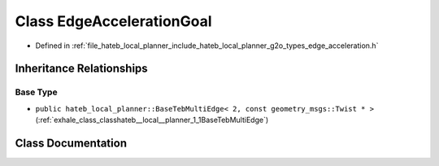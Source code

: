 .. _exhale_class_classhateb__local__planner_1_1EdgeAccelerationGoal:

Class EdgeAccelerationGoal
==========================

- Defined in :ref:`file_hateb_local_planner_include_hateb_local_planner_g2o_types_edge_acceleration.h`


Inheritance Relationships
-------------------------

Base Type
*********

- ``public hateb_local_planner::BaseTebMultiEdge< 2, const geometry_msgs::Twist * >`` (:ref:`exhale_class_classhateb__local__planner_1_1BaseTebMultiEdge`)


Class Documentation
-------------------


.. doxygenclass:: hateb_local_planner::EdgeAccelerationGoal
   :project: CoHAN2.0
   :members:
   :protected-members:
   :undoc-members:
   :private-members: